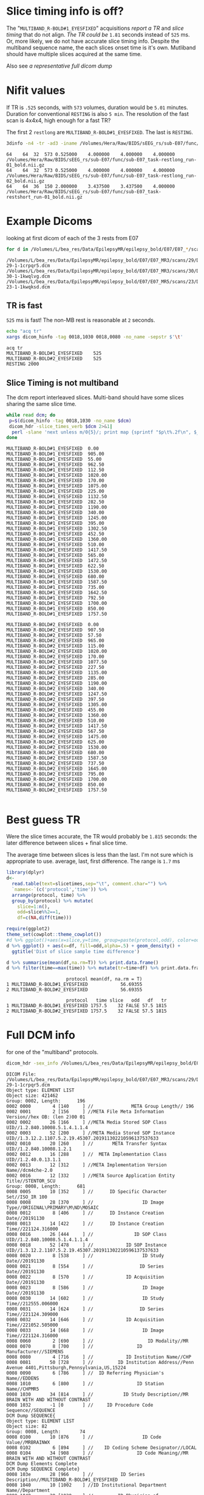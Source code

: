 #+BIND: org-export-use-babel nil
#+PROPERTY: header-args    :cache yes
#+OPTIONS: toc:nil
* Slice timing info is off?
  The "~MULTIBAND_R-BOLD#1_EYESFIXED~" acquisitions [[*TR is fast][report a TR]] and [[*Slice Timing is not multiband][slice timing]] that do not align. [[*Best guess TR][The TR could be]] ~1.81~ seconds instead of ~525~ ms.
  Or, more likely, we do not have accurate slice timing info. Despite the multiband sequence name, the each slices onset time is it's own. Mutliband should have multiple slices acquired at the same time.

  Also see [[*Full DCM info][a representative full dicom dump]]

* Nifit values
   If TR is ~.525~ seconds, with ~573~ volumes, duration would be ~5.01~ minutes. Duration for conventional ~RESTING~ is also ~5 min~.
   The resolution of the fast scan is 4x4x4, high enough for a fast TR?

   The first 2 ~restlong~ are ~MULTIBAND_R-BOLD#1_EYESFIXED~. The last is ~RESTING~.
#+BEGIN_SRC bash :results output :exports both
3dinfo -n4 -tr -ad3 -iname /Volumes/Hera/Raw/BIDS/sEEG_rs/sub-E07/func/*nii.gz
#+END_SRC

#+RESULTS[6ab054843d1fda9baf306602db4a211f3f54b947]:
: 64	64	32	573	0.525000	4.000000	4.000000	4.000000	/Volumes/Hera/Raw/BIDS/sEEG_rs/sub-E07/func/sub-E07_task-restlong_run-01_bold.nii.gz
: 64	64	32	573	0.525000	4.000000	4.000000	4.000000	/Volumes/Hera/Raw/BIDS/sEEG_rs/sub-E07/func/sub-E07_task-restlong_run-02_bold.nii.gz
: 64	64	36	150	2.000000	3.437500	3.437500	4.000000	/Volumes/Hera/Raw/BIDS/sEEG_rs/sub-E07/func/sub-E07_task-restshort_run-01_bold.nii.gz

* Example Dicoms

  looking at first dicom of each of the 3 rests from E07
  #+BEGIN_SRC bash :results output :exports both
  for d in /Volumes/L/bea_res/Data/EpilepsyMR/epilepsy_bold/E07/E07_*/scans/*/; do find $d -type f -print -quit; done
  #+END_SRC

  #+name: first-dicoms
  #+RESULTS[65bb7aba16b0c32c2a4b6115daab3696e9270200]:
  : /Volumes/L/bea_res/Data/EpilepsyMR/epilepsy_bold/E07/E07_MR3/scans/29/DICOM/2.16.840.1.114151.2.2.10.43797.6683.8058562-29-1-1crpqr5.dcm
  : /Volumes/L/bea_res/Data/EpilepsyMR/epilepsy_bold/E07/E07_MR3/scans/30/DICOM/2.16.840.1.114151.2.2.10.43797.6683.8058562-30-1-1kwqlvg.dcm
  : /Volumes/L/bea_res/Data/EpilepsyMR/epilepsy_bold/E07/E07_MR5/scans/23/DICOM/2.16.840.1.114151.2.2.10.43928.6294.8227563-23-1-1kwqksd.dcm

** TR is fast
~525~ ms is fast! The non-MB rest is reasonable at ~2~ seconds.

  #+BEGIN_SRC sh :stdin first-dicoms :results output :exports both
  echo "acq	tr"
  xargs dicom_hinfo -tag 0018,1030 0018,0080 -no_name -sepstr $'\t'
  #+END_SRC

  #+RESULTS[3ec64325bb8ef5c1d2a9cab8b5938a9e110a8c4c]:
  : acq	tr
  : MULTIBAND_R-BOLD#1_EYESFIXED	525
  : MULTIBAND_R-BOLD#2_EYESFIXED	525
  : RESTING	2000

** Slice Timing is not multiband
   The dcm report interleaved slices. Multi-band should have some slices sharing the same slice time. 
  #+BEGIN_SRC bash :stdin first-dicoms :results output :exports both
  while read dcm; do
   p=$(dicom_hinfo -tag 0018,1030 -no_name $dcm)
   dicom_hdr -slice_times_verb $dcm 2>&1|
    perl -slane 'next unless m/0{5}/; print map {sprintf "$p\t%.2f\n", $_} @F;' -- -p=$p
  done
  #+END_SRC

  #+NAME: slicetimes
  #+RESULTS[42d85a378d6d0fc7f618ca52f09abf80d95a7b27]:
  #+begin_example
  MULTIBAND_R-BOLD#1_EYESFIXED	0.00
  MULTIBAND_R-BOLD#1_EYESFIXED	905.00
  MULTIBAND_R-BOLD#1_EYESFIXED	55.00
  MULTIBAND_R-BOLD#1_EYESFIXED	962.50
  MULTIBAND_R-BOLD#1_EYESFIXED	112.50
  MULTIBAND_R-BOLD#1_EYESFIXED	1020.00
  MULTIBAND_R-BOLD#1_EYESFIXED	170.00
  MULTIBAND_R-BOLD#1_EYESFIXED	1075.00
  MULTIBAND_R-BOLD#1_EYESFIXED	225.00
  MULTIBAND_R-BOLD#1_EYESFIXED	1132.50
  MULTIBAND_R-BOLD#1_EYESFIXED	282.50
  MULTIBAND_R-BOLD#1_EYESFIXED	1190.00
  MULTIBAND_R-BOLD#1_EYESFIXED	340.00
  MULTIBAND_R-BOLD#1_EYESFIXED	1245.00
  MULTIBAND_R-BOLD#1_EYESFIXED	395.00
  MULTIBAND_R-BOLD#1_EYESFIXED	1302.50
  MULTIBAND_R-BOLD#1_EYESFIXED	452.50
  MULTIBAND_R-BOLD#1_EYESFIXED	1360.00
  MULTIBAND_R-BOLD#1_EYESFIXED	510.00
  MULTIBAND_R-BOLD#1_EYESFIXED	1417.50
  MULTIBAND_R-BOLD#1_EYESFIXED	565.00
  MULTIBAND_R-BOLD#1_EYESFIXED	1472.50
  MULTIBAND_R-BOLD#1_EYESFIXED	622.50
  MULTIBAND_R-BOLD#1_EYESFIXED	1530.00
  MULTIBAND_R-BOLD#1_EYESFIXED	680.00
  MULTIBAND_R-BOLD#1_EYESFIXED	1587.50
  MULTIBAND_R-BOLD#1_EYESFIXED	735.00
  MULTIBAND_R-BOLD#1_EYESFIXED	1642.50
  MULTIBAND_R-BOLD#1_EYESFIXED	792.50
  MULTIBAND_R-BOLD#1_EYESFIXED	1700.00
  MULTIBAND_R-BOLD#1_EYESFIXED	850.00
  MULTIBAND_R-BOLD#1_EYESFIXED	1757.50

  MULTIBAND_R-BOLD#2_EYESFIXED	0.00
  MULTIBAND_R-BOLD#2_EYESFIXED	907.50
  MULTIBAND_R-BOLD#2_EYESFIXED	57.50
  MULTIBAND_R-BOLD#2_EYESFIXED	965.00
  MULTIBAND_R-BOLD#2_EYESFIXED	115.00
  MULTIBAND_R-BOLD#2_EYESFIXED	1020.00
  MULTIBAND_R-BOLD#2_EYESFIXED	170.00
  MULTIBAND_R-BOLD#2_EYESFIXED	1077.50
  MULTIBAND_R-BOLD#2_EYESFIXED	227.50
  MULTIBAND_R-BOLD#2_EYESFIXED	1135.00
  MULTIBAND_R-BOLD#2_EYESFIXED	285.00
  MULTIBAND_R-BOLD#2_EYESFIXED	1190.00
  MULTIBAND_R-BOLD#2_EYESFIXED	340.00
  MULTIBAND_R-BOLD#2_EYESFIXED	1247.50
  MULTIBAND_R-BOLD#2_EYESFIXED	397.50
  MULTIBAND_R-BOLD#2_EYESFIXED	1305.00
  MULTIBAND_R-BOLD#2_EYESFIXED	455.00
  MULTIBAND_R-BOLD#2_EYESFIXED	1360.00
  MULTIBAND_R-BOLD#2_EYESFIXED	510.00
  MULTIBAND_R-BOLD#2_EYESFIXED	1417.50
  MULTIBAND_R-BOLD#2_EYESFIXED	567.50
  MULTIBAND_R-BOLD#2_EYESFIXED	1475.00
  MULTIBAND_R-BOLD#2_EYESFIXED	625.00
  MULTIBAND_R-BOLD#2_EYESFIXED	1530.00
  MULTIBAND_R-BOLD#2_EYESFIXED	680.00
  MULTIBAND_R-BOLD#2_EYESFIXED	1587.50
  MULTIBAND_R-BOLD#2_EYESFIXED	737.50
  MULTIBAND_R-BOLD#2_EYESFIXED	1645.00
  MULTIBAND_R-BOLD#2_EYESFIXED	795.00
  MULTIBAND_R-BOLD#2_EYESFIXED	1700.00
  MULTIBAND_R-BOLD#2_EYESFIXED	850.00
  MULTIBAND_R-BOLD#2_EYESFIXED	1757.50

  #+end_example

* Best guess TR
  Were the slice times accurate, the TR would probably be ~1.815~ seconds: the later difference between slices + final slice time.
  
  The average time between slices is less than the last. I'm not sure which is appropriate to use. average, last, first difference.
  The range is ~1.7~ ms

 #+BEGIN_SRC R :session :var slicetimes=slicetimes :results none
 library(dplyr)
 d<-
   read.table(text=slicetimes,sep="\t", comment.char="") %>%
   `names<-`(c('protocol','time')) %>%
   arrange(protocol, time) %>% 
   group_by(protocol) %>% mutate(
     slice=1:n(),
     odd=slice%%2==1,
     df=c(NA,diff(time)))
 #+END_SRC


 #+BEGIN_SRC R :session :results output graphics :file sEEG-slicetime-diff.png :exports both
 require(ggplot2)
 theme_set(cowplot::theme_cowplot())
 #d %>% ggplot()+aes(x=slice,y=time, group=paste(protocol,odd), color=odd) + geom_point()
 d %>% ggplot() + aes(x=df, fill=odd,alpha=.5) + geom_density() +
   ggtitle('Dist of slice sample time difference') 
 #+END_SRC

 #+RESULTS[d486dd4d4a9ffaff754dd4e62cab2b28bd3efe36]:
 [[file:sEEG-slicetime-diff.png]]

 #+BEGIN_SRC R :session :results output :exports both
 d %>% summarise(mean(df,na.rm=T)) %>% print.data.frame()
 d %>% filter(time==max(time)) %>% mutate(tr=time+df) %>% print.data.frame
 #+END_SRC

 #+RESULTS[a3cbfc93ae318ec2dccf804f76208ada1e027084]:
 :                       protocol mean(df, na.rm = T)
 : 1 MULTIBAND_R-BOLD#1_EYESFIXED            56.69355
 : 2 MULTIBAND_R-BOLD#2_EYESFIXED            56.69355
 : 
 :                       protocol   time slice   odd   df   tr
 : 1 MULTIBAND_R-BOLD#1_EYESFIXED 1757.5    32 FALSE 57.5 1815
 : 2 MULTIBAND_R-BOLD#2_EYESFIXED 1757.5    32 FALSE 57.5 1815

* Full DCM info
 for one of the "multiband" protocols.
   #+BEGIN_SRC bash :results output :exports both
   dicom_hdr -sex_info /Volumes/L/bea_res/Data/EpilepsyMR/epilepsy_bold/E07/E07_MR3/scans/29/DICOM/2.16.840.1.114151.2.2.10.43797.6683.8058562-29-1-1crpqr5.dcm
   #+END_SRC

   #+RESULTS[059bf106b9e5053b89cadacb6d62472c7b146853]:
   #+begin_example
   DICOM File: /Volumes/L/bea_res/Data/EpilepsyMR/epilepsy_bold/E07/E07_MR3/scans/29/DICOM/2.16.840.1.114151.2.2.10.43797.6683.8058562-29-1-1crpqr5.dcm
   Object type: ELEMENT LIST
   Object size: 421462
   Group: 0002, Length:      196
   0002 0000        4 [140     ] //              META Group Length// 196
   0002 0001        2 [156     ] //META File Meta Information Version//hex OB: (len 2)00 01 
   0002 0002       26 [166     ] //META Media Stored SOP Class UID//1.2.840.10008.5.1.4.1.1.4
   0002 0003       52 [200     ] //META Media Stored SOP Instance UID//1.3.12.2.1107.5.2.19.45307.201911302210596137537633
   0002 0010       20 [260     ] //       META Transfer Syntax UID//1.2.840.10008.1.2.1
   0002 0012       16 [288     ] //  META Implementation Class UID//1.2.40.0.13.1.1
   0002 0013       12 [312     ] //META Implementation Version Name//dcm4che-2.0 
   0002 0016       12 [332     ] //META Source Application Entity Title//STENTOR_SCU 
   Group: 0008, Length:      681
   0008 0005       10 [352     ] //      ID Specific Character Set//ISO_IR 100
   0008 0008       28 [370     ] //                  ID Image Type//ORIGINAL\PRIMARY\M\ND\MOSAIC
   0008 0012        8 [406     ] //      ID Instance Creation Date//20191130
   0008 0013       14 [422     ] //      ID Instance Creation Time//221124.316000 
   0008 0016       26 [444     ] //               ID SOP Class UID//1.2.840.10008.5.1.4.1.1.4
   0008 0018       52 [478     ] //            ID SOP Instance UID//1.3.12.2.1107.5.2.19.45307.201911302210596137537633
   0008 0020        8 [538     ] //                  ID Study Date//20191130
   0008 0021        8 [554     ] //                 ID Series Date//20191130
   0008 0022        8 [570     ] //            ID Acquisition Date//20191130
   0008 0023        8 [586     ] //                  ID Image Date//20191130
   0008 0030       14 [602     ] //                  ID Study Time//212555.006000 
   0008 0031       14 [624     ] //                 ID Series Time//221124.309000 
   0008 0032       14 [646     ] //            ID Acquisition Time//221052.505000 
   0008 0033       14 [668     ] //                  ID Image Time//221124.316000 
   0008 0060        2 [690     ] //                    ID Modality//MR
   0008 0070        8 [700     ] //                ID Manufacturer//SIEMENS 
   0008 0080        4 [716     ] //            ID Institution Name//CHP 
   0008 0081       50 [728     ] //         ID Institution Address//Penn Avenue 4401,Pittsburgh,Pennsylvania,US,15224 
   0008 0090        6 [786     ] //  ID Referring Physician's Name//EDDENS
   0008 1010        6 [800     ] //                ID Station Name//CHPMR5
   0008 1030       34 [814     ] //           ID Study Description//MR BRAIN WITH AND WITHOUT CONTRAST
   0008 1032       -1 [0       ] //     ID Procedure Code Sequence//SEQUENCE
   DCM Dump SEQUENCE{
   Object type: ELEMENT LIST
   Object size: 82
   Group: 0008, Length:       74
   0008 0100       10 [876     ] //                  ID Code Value//MRBRAINWX 
   0008 0102        6 [894     ] //    ID Coding Scheme Designator//LOCAL 
   0008 0104       34 [908     ] //                ID Code Meaning//MR BRAIN WITH AND WITHOUT CONTRAST
   DCM Dump Elements Complete
   DCM Dump SEQUENCE Complete}
   0008 103e       28 [966     ] //          ID Series Description//MULTIBAND_R-BOLD#1_EYESFIXED
   0008 1040       10 [1002    ] //ID Institutional Department Name//Department
   0008 1048       20 [1020    ] //         ID Physician of Record//EDDENS^TAYLOR^JOHN^^
   0008 1050       20 [1048    ] // ID Performing Physician's Name//EDDENS^TAYLOR^JOHN^^
   0008 1070       10 [1076    ] //             ID Operator's Name//EB SEIMENS
   0008 1090        6 [1094    ] //     ID Manufacturer Model Name//Skyra 
   0008 1110       -1 [0       ] //   ID Referenced Study Sequence//SEQUENCE
   DCM Dump SEQUENCE{
   Object type: ELEMENT LIST
   Object size: 92
   Group: 0008, Length:       84
   0008 1150       24 [1128    ] //    ID Referenced SOP Class UID//1.2.840.10008.3.1.2.3.1
   0008 1155       44 [1160    ] // ID Referenced SOP Instance UID//2.16.840.1.114151.2.2.10.43797.6683.8058562
   DCM Dump Elements Complete
   DCM Dump SEQUENCE Complete}
   0008 1120       -1 [0       ] // ID Referenced Patient Sequence//SEQUENCE
   DCM Dump SEQUENCE{
   Object type: ELEMENT LIST
   Object size: 92
   Group: 0008, Length:       84
   0008 1150       24 [1248    ] //    ID Referenced SOP Class UID//1.2.840.10008.3.1.2.1.1
   0008 1155       44 [1280    ] // ID Referenced SOP Instance UID//2.16.840.1.114151.2.2.10.43794.6574.8056073
   DCM Dump Elements Complete
   DCM Dump SEQUENCE Complete}
   0008 1140       -1 [0       ] //   ID Referenced Image Sequence//SEQUENCE
   DCM Dump SEQUENCE{
   Object type: ELEMENT LIST
   Object size: 102
   Group: 0008, Length:       94
   0008 1150       26 [1368    ] //    ID Referenced SOP Class UID//1.2.840.10008.5.1.4.1.1.4
   0008 1155       52 [1402    ] // ID Referenced SOP Instance UID//1.3.12.2.1107.5.2.19.45307.2019113021270386370416762
   DCM Dump Elements Complete
   Object type: ELEMENT LIST
   Object size: 102
   Group: 0008, Length:       94
   0008 1150       26 [1478    ] //    ID Referenced SOP Class UID//1.2.840.10008.5.1.4.1.1.4
   0008 1155       52 [1512    ] // ID Referenced SOP Instance UID//1.3.12.2.1107.5.2.19.45307.2019113021295764440417337
   DCM Dump Elements Complete
   Object type: ELEMENT LIST
   Object size: 102
   Group: 0008, Length:       94
   0008 1150       26 [1588    ] //    ID Referenced SOP Class UID//1.2.840.10008.5.1.4.1.1.4
   0008 1155       52 [1622    ] // ID Referenced SOP Instance UID//1.3.12.2.1107.5.2.19.45307.2019113021374518272619038
   DCM Dump Elements Complete
   DCM Dump SEQUENCE Complete}
   0008 2112       -1 [0       ] //       ID Source Image Sequence//SEQUENCE
   DCM Dump SEQUENCE{
   Object type: ELEMENT LIST
   Object size: 102
   Group: 0008, Length:       94
   0008 1150       26 [1718    ] //    ID Referenced SOP Class UID//1.2.840.10008.5.1.4.1.1.4
   0008 1155       52 [1752    ] // ID Referenced SOP Instance UID//1.3.12.2.1107.5.2.19.45307.201911302210595457037600
   DCM Dump Elements Complete
   Object type: ELEMENT LIST
   Object size: 102
   Group: 0008, Length:       94
   0008 1150       26 [1828    ] //    ID Referenced SOP Class UID//1.2.840.10008.5.1.4.1.1.4
   0008 1155       52 [1862    ] // ID Referenced SOP Instance UID//1.3.12.2.1107.5.2.19.45307.201911302210595484737601
   DCM Dump Elements Complete
   Object type: ELEMENT LIST
   Object size: 102
   Group: 0008, Length:       94
   0008 1150       26 [1938    ] //    ID Referenced SOP Class UID//1.2.840.10008.5.1.4.1.1.4
   0008 1155       52 [1972    ] // ID Referenced SOP Instance UID//1.3.12.2.1107.5.2.19.45307.201911302210595508137603
   DCM Dump Elements Complete
   Object type: ELEMENT LIST
   Object size: 102
   Group: 0008, Length:       94
   0008 1150       26 [2048    ] //    ID Referenced SOP Class UID//1.2.840.10008.5.1.4.1.1.4
   0008 1155       52 [2082    ] // ID Referenced SOP Instance UID//1.3.12.2.1107.5.2.19.45307.201911302210595528437604
   DCM Dump Elements Complete
   Object type: ELEMENT LIST
   Object size: 102
   Group: 0008, Length:       94
   0008 1150       26 [2158    ] //    ID Referenced SOP Class UID//1.2.840.10008.5.1.4.1.1.4
   0008 1155       52 [2192    ] // ID Referenced SOP Instance UID//1.3.12.2.1107.5.2.19.45307.201911302210595547537605
   DCM Dump Elements Complete
   Object type: ELEMENT LIST
   Object size: 102
   Group: 0008, Length:       94
   0008 1150       26 [2268    ] //    ID Referenced SOP Class UID//1.2.840.10008.5.1.4.1.1.4
   0008 1155       52 [2302    ] // ID Referenced SOP Instance UID//1.3.12.2.1107.5.2.19.45307.201911302210595566837606
   DCM Dump Elements Complete
   Object type: ELEMENT LIST
   Object size: 102
   Group: 0008, Length:       94
   0008 1150       26 [2378    ] //    ID Referenced SOP Class UID//1.2.840.10008.5.1.4.1.1.4
   0008 1155       52 [2412    ] // ID Referenced SOP Instance UID//1.3.12.2.1107.5.2.19.45307.201911302210595586837607
   DCM Dump Elements Complete
   Object type: ELEMENT LIST
   Object size: 102
   Group: 0008, Length:       94
   0008 1150       26 [2488    ] //    ID Referenced SOP Class UID//1.2.840.10008.5.1.4.1.1.4
   0008 1155       52 [2522    ] // ID Referenced SOP Instance UID//1.3.12.2.1107.5.2.19.45307.201911302210595609337608
   DCM Dump Elements Complete
   Object type: ELEMENT LIST
   Object size: 102
   Group: 0008, Length:       94
   0008 1150       26 [2598    ] //    ID Referenced SOP Class UID//1.2.840.10008.5.1.4.1.1.4
   0008 1155       52 [2632    ] // ID Referenced SOP Instance UID//1.3.12.2.1107.5.2.19.45307.201911302210595629237609
   DCM Dump Elements Complete
   Object type: ELEMENT LIST
   Object size: 102
   Group: 0008, Length:       94
   0008 1150       26 [2708    ] //    ID Referenced SOP Class UID//1.2.840.10008.5.1.4.1.1.4
   0008 1155       52 [2742    ] // ID Referenced SOP Instance UID//1.3.12.2.1107.5.2.19.45307.201911302210595649037610
   DCM Dump Elements Complete
   Object type: ELEMENT LIST
   Object size: 102
   Group: 0008, Length:       94
   0008 1150       26 [2818    ] //    ID Referenced SOP Class UID//1.2.840.10008.5.1.4.1.1.4
   0008 1155       52 [2852    ] // ID Referenced SOP Instance UID//1.3.12.2.1107.5.2.19.45307.201911302210595668637611
   DCM Dump Elements Complete
   Object type: ELEMENT LIST
   Object size: 102
   Group: 0008, Length:       94
   0008 1150       26 [2928    ] //    ID Referenced SOP Class UID//1.2.840.10008.5.1.4.1.1.4
   0008 1155       52 [2962    ] // ID Referenced SOP Instance UID//1.3.12.2.1107.5.2.19.45307.201911302210595688237612
   DCM Dump Elements Complete
   Object type: ELEMENT LIST
   Object size: 102
   Group: 0008, Length:       94
   0008 1150       26 [3038    ] //    ID Referenced SOP Class UID//1.2.840.10008.5.1.4.1.1.4
   0008 1155       52 [3072    ] // ID Referenced SOP Instance UID//1.3.12.2.1107.5.2.19.45307.201911302210595710837613
   DCM Dump Elements Complete
   Object type: ELEMENT LIST
   Object size: 102
   Group: 0008, Length:       94
   0008 1150       26 [3148    ] //    ID Referenced SOP Class UID//1.2.840.10008.5.1.4.1.1.4
   0008 1155       52 [3182    ] // ID Referenced SOP Instance UID//1.3.12.2.1107.5.2.19.45307.201911302210595730437614
   DCM Dump Elements Complete
   Object type: ELEMENT LIST
   Object size: 102
   Group: 0008, Length:       94
   0008 1150       26 [3258    ] //    ID Referenced SOP Class UID//1.2.840.10008.5.1.4.1.1.4
   0008 1155       52 [3292    ] // ID Referenced SOP Instance UID//1.3.12.2.1107.5.2.19.45307.201911302210595751537615
   DCM Dump Elements Complete
   Object type: ELEMENT LIST
   Object size: 102
   Group: 0008, Length:       94
   0008 1150       26 [3368    ] //    ID Referenced SOP Class UID//1.2.840.10008.5.1.4.1.1.4
   0008 1155       52 [3402    ] // ID Referenced SOP Instance UID//1.3.12.2.1107.5.2.19.45307.201911302210595772237616
   DCM Dump Elements Complete
   Object type: ELEMENT LIST
   Object size: 102
   Group: 0008, Length:       94
   0008 1150       26 [3478    ] //    ID Referenced SOP Class UID//1.2.840.10008.5.1.4.1.1.4
   0008 1155       52 [3512    ] // ID Referenced SOP Instance UID//1.3.12.2.1107.5.2.19.45307.201911302210595792237617
   DCM Dump Elements Complete
   Object type: ELEMENT LIST
   Object size: 102
   Group: 0008, Length:       94
   0008 1150       26 [3588    ] //    ID Referenced SOP Class UID//1.2.840.10008.5.1.4.1.1.4
   0008 1155       52 [3622    ] // ID Referenced SOP Instance UID//1.3.12.2.1107.5.2.19.45307.201911302210595814637618
   DCM Dump Elements Complete
   Object type: ELEMENT LIST
   Object size: 102
   Group: 0008, Length:       94
   0008 1150       26 [3698    ] //    ID Referenced SOP Class UID//1.2.840.10008.5.1.4.1.1.4
   0008 1155       52 [3732    ] // ID Referenced SOP Instance UID//1.3.12.2.1107.5.2.19.45307.201911302210595834437619
   DCM Dump Elements Complete
   Object type: ELEMENT LIST
   Object size: 102
   Group: 0008, Length:       94
   0008 1150       26 [3808    ] //    ID Referenced SOP Class UID//1.2.840.10008.5.1.4.1.1.4
   0008 1155       52 [3842    ] // ID Referenced SOP Instance UID//1.3.12.2.1107.5.2.19.45307.201911302210595854837620
   DCM Dump Elements Complete
   Object type: ELEMENT LIST
   Object size: 102
   Group: 0008, Length:       94
   0008 1150       26 [3918    ] //    ID Referenced SOP Class UID//1.2.840.10008.5.1.4.1.1.4
   0008 1155       52 [3952    ] // ID Referenced SOP Instance UID//1.3.12.2.1107.5.2.19.45307.201911302210595875037621
   DCM Dump Elements Complete
   Object type: ELEMENT LIST
   Object size: 102
   Group: 0008, Length:       94
   0008 1150       26 [4028    ] //    ID Referenced SOP Class UID//1.2.840.10008.5.1.4.1.1.4
   0008 1155       52 [4062    ] // ID Referenced SOP Instance UID//1.3.12.2.1107.5.2.19.45307.201911302210595893937622
   DCM Dump Elements Complete
   Object type: ELEMENT LIST
   Object size: 102
   Group: 0008, Length:       94
   0008 1150       26 [4138    ] //    ID Referenced SOP Class UID//1.2.840.10008.5.1.4.1.1.4
   0008 1155       52 [4172    ] // ID Referenced SOP Instance UID//1.3.12.2.1107.5.2.19.45307.201911302210595914937623
   DCM Dump Elements Complete
   Object type: ELEMENT LIST
   Object size: 102
   Group: 0008, Length:       94
   0008 1150       26 [4248    ] //    ID Referenced SOP Class UID//1.2.840.10008.5.1.4.1.1.4
   0008 1155       52 [4282    ] // ID Referenced SOP Instance UID//1.3.12.2.1107.5.2.19.45307.201911302210595935337624
   DCM Dump Elements Complete
   Object type: ELEMENT LIST
   Object size: 102
   Group: 0008, Length:       94
   0008 1150       26 [4358    ] //    ID Referenced SOP Class UID//1.2.840.10008.5.1.4.1.1.4
   0008 1155       52 [4392    ] // ID Referenced SOP Instance UID//1.3.12.2.1107.5.2.19.45307.201911302210595954537625
   DCM Dump Elements Complete
   Object type: ELEMENT LIST
   Object size: 102
   Group: 0008, Length:       94
   0008 1150       26 [4468    ] //    ID Referenced SOP Class UID//1.2.840.10008.5.1.4.1.1.4
   0008 1155       52 [4502    ] // ID Referenced SOP Instance UID//1.3.12.2.1107.5.2.19.45307.201911302210595974237626
   DCM Dump Elements Complete
   Object type: ELEMENT LIST
   Object size: 102
   Group: 0008, Length:       94
   0008 1150       26 [4578    ] //    ID Referenced SOP Class UID//1.2.840.10008.5.1.4.1.1.4
   0008 1155       52 [4612    ] // ID Referenced SOP Instance UID//1.3.12.2.1107.5.2.19.45307.201911302210595995237627
   DCM Dump Elements Complete
   Object type: ELEMENT LIST
   Object size: 102
   Group: 0008, Length:       94
   0008 1150       26 [4688    ] //    ID Referenced SOP Class UID//1.2.840.10008.5.1.4.1.1.4
   0008 1155       52 [4722    ] // ID Referenced SOP Instance UID//1.3.12.2.1107.5.2.19.45307.201911302210596022537628
   DCM Dump Elements Complete
   Object type: ELEMENT LIST
   Object size: 102
   Group: 0008, Length:       94
   0008 1150       26 [4798    ] //    ID Referenced SOP Class UID//1.2.840.10008.5.1.4.1.1.4
   0008 1155       52 [4832    ] // ID Referenced SOP Instance UID//1.3.12.2.1107.5.2.19.45307.201911302210596042837629
   DCM Dump Elements Complete
   Object type: ELEMENT LIST
   Object size: 102
   Group: 0008, Length:       94
   0008 1150       26 [4908    ] //    ID Referenced SOP Class UID//1.2.840.10008.5.1.4.1.1.4
   0008 1155       52 [4942    ] // ID Referenced SOP Instance UID//1.3.12.2.1107.5.2.19.45307.201911302210596064437630
   DCM Dump Elements Complete
   Object type: ELEMENT LIST
   Object size: 102
   Group: 0008, Length:       94
   0008 1150       26 [5018    ] //    ID Referenced SOP Class UID//1.2.840.10008.5.1.4.1.1.4
   0008 1155       52 [5052    ] // ID Referenced SOP Instance UID//1.3.12.2.1107.5.2.19.45307.201911302210596082537631
   DCM Dump Elements Complete
   Object type: ELEMENT LIST
   Object size: 102
   Group: 0008, Length:       94
   0008 1150       26 [5128    ] //    ID Referenced SOP Class UID//1.2.840.10008.5.1.4.1.1.4
   0008 1155       52 [5162    ] // ID Referenced SOP Instance UID//1.3.12.2.1107.5.2.19.45307.201911302210596103237632
   DCM Dump Elements Complete
   DCM Dump SEQUENCE Complete}
   Group: 0010, Length:       46
   0010 0040        2 [5238    ] //                PAT Patient Sex//F 
   0010 1010        4 [5248    ] //                PAT Patient Age//004Y
   0010 1020        4 [5260    ] //               PAT Patient Size//0.95
   0010 1030        4 [5272    ] //             PAT Patient Weight//17.5
   Group: 0012, Length:        7
   0012 0064       -1 [0       ] //                               //SEQUENCE
   DCM Dump SEQUENCE{
   Object type: ELEMENT LIST
   Object size: 66
   Group: 0008, Length:       58
   0008 0100        2 [5304    ] //                  ID Code Value//2 
   0008 0102        4 [5314    ] //    ID Coding Scheme Designator//XNAT
   0008 0103        4 [5326    ] //       ID Coding Scheme Version//0.1 
   0008 0104       16 [5338    ] //                ID Code Meaning//XNAT Edit Script
   DCM Dump Elements Complete
   DCM Dump SEQUENCE Complete}
   Group: 0018, Length:      428
   0018 0015        4 [5378    ] //         ACQ Body Part Examined//HEAD
   0018 0020        2 [5390    ] //          ACQ Scanning Sequence//EP
   0018 0021        2 [5400    ] //           ACQ Sequence Variant//SK
   0018 0022        2 [5410    ] //               ACQ Scan Options//FS
   0018 0023        2 [5420    ] //       ACQ MR Acquisition Type //2D
   0018 0024       12 [5430    ] //              ACQ Sequence Name//epfid2d1_64 
   0018 0025        2 [5450    ] //                 ACQ Angio Flag//N 
   0018 0050        2 [5460    ] //            ACQ Slice Thickness//4 
   0018 0080        4 [5470    ] //            ACQ Repetition Time//525 
   0018 0081        2 [5482    ] //                  ACQ Echo Time//32
   0018 0083        2 [5492    ] //         ACQ Number of Averages//1 
   0018 0084       10 [5502    ] //          ACQ Imaging Frequency//123.247572
   0018 0085        2 [5520    ] //             ACQ Imaged Nucleus//1H
   0018 0086        2 [5530    ] //                ACQ Echo Number//1 
   0018 0087        2 [5540    ] //    ACQ Magnetic Field Strength//3 
   0018 0088       16 [5550    ] //     ACQ Spacing Between Slices//3.9999998769452 
   0018 0089        2 [5574    ] //ACQ Number of Phase Encoding Steps//64
   0018 0091        2 [5584    ] //          ACQ Echo Train Length//64
   0018 0093        4 [5594    ] //           ACQ Percent Sampling//100 
   0018 0094        4 [5606    ] //ACQ Percent Phase Field of View//100 
   0018 0095        4 [5618    ] //            ACQ Pixel Bandwidth//2365
   0018 1000        6 [5630    ] //       ACQ Device Serial Number//45307 
   0018 1020       12 [5644    ] //           ACQ Software Version//syngo MR E11
   0018 1030       28 [5664    ] //              ACQ Protocol Name//MULTIBAND_R-BOLD#1_EYESFIXED
   0018 1251        4 [5700    ] //          ACQ Transmitting Coil//Body
   0018 1310        8 [5712    ] //         ACQ Acquisition Matrix// 64 0 0 64
   0018 1312        4 [5728    ] //   ACQ Phase Encoding Direction//COL 
   0018 1314        2 [5740    ] //                 ACQ Flip Angle//65
   0018 1315        2 [5750    ] //        ACQ Variable Flip Angle//N 
   0018 1316       16 [5760    ] //                        ACQ SAR//0.25402662755524
   0018 1318        2 [5784    ] //                      ACQ DB/DT//0 
   0018 5100        4 [5794    ] //           ACQ Patient Position//HFS 
   Group: 0019, Length:      502
   0019 0010       18 [5806    ] //                               //SIEMENS MR HEADER 
   0019 1008       12 [5832    ] //                               //IMAGE NUM 4 
   0019 1009        4 [5852    ] //                               //1.0 
   0019 100a        2 [5864    ] //                               // 32
   0019 100b        6 [5874    ] //                               //302000
   0019 100f        4 [5888    ] //                               //Fast
   0019 1011        2 [5900    ] //                               //No
   0019 1012       12 [5910    ] //                               // 0
   0019 1013       12 [5930    ] //                               // 0
   0019 1014        6 [5950    ] //                               //0\0\0 
   0019 1015       24 [5964    ] //                               //Unimplemented
   0019 1016        2 [5996    ] //                               //0 
   0019 1017        2 [6006    ] //                               //1 
   0019 1018        4 [6016    ] //                               //3300
   0019 1028        8 [6028    ] //                               //Unimplemented
   0019 1029      256 [6044    ] //                               //Unimplemented
   Group: 0020, Length:      334
   0020 000d       44 [6308    ] //         REL Study Instance UID//2.16.840.1.114151.2.2.10.43797.6683.8058562
   0020 000e       58 [6360    ] //        REL Series Instance UID//1.3.12.2.1107.5.2.19.45307.2019113022104832138537388.0.0.0
   0020 0010        8 [6426    ] //                   REL Study ID//94177750
   0020 0011        2 [6442    ] //              REL Series Number//29
   0020 0012        2 [6452    ] //         REL Acquisition Number//1 
   0020 0013        2 [6462    ] //            REL Instance Number//1 
   0020 0032       50 [6472    ] //     REL Image Position Patient//-770.18116283417\-741.51437759399\-43.539196014404
   0020 0037       12 [6530    ] //REL Image Orientation (Patient)//1\0\0\0\1\0 
   0020 0052       52 [6550    ] //     REL Frame of Reference UID//1.3.12.2.1107.5.2.19.45307.1.20191130212555218.0.0.0
   0020 1040        0 [6610    ] //REL Position Reference Indicator//
   0020 1041       16 [6618    ] //             REL Slice Location//-43.539196014404
   Group: 0028, Length:      160
   0028 0002        2 [6642    ] //          IMG Samples Per Pixel// 1
   0028 0004       12 [6652    ] // IMG Photometric Interpretation//MONOCHROME2 
   0028 0010        2 [6672    ] //                       IMG Rows// 384
   0028 0011        2 [6682    ] //                    IMG Columns// 384
   0028 0030        4 [6692    ] //              IMG Pixel Spacing//4\4 
   0028 0100        2 [6704    ] //             IMG Bits Allocated// 16
   0028 0101        2 [6714    ] //                IMG Bits Stored// 12
   0028 0102        2 [6724    ] //                   IMG High Bit// 11
   0028 0103        2 [6734    ] //       IMG Pixel Representation// 0
   0028 0106        2 [6744    ] // IMG Smallest Image Pixel Value// 0
   0028 0107        2 [6754    ] //  IMG Largest Image Pixel Value// 2428
   0028 1050        4 [6764    ] //              IMG Window Center//701 
   0028 1051        4 [6776    ] //               IMG Window Width//1648
   0028 1055        6 [6788    ] //IMG Window Center & Width Explanation//Algo1 
   Group: 0029, Length:   119158
   0029 0010       18 [6802    ] //                               //SIEMENS CSA HEADER
   0029 0011       22 [6828    ] //                               //SIEMENS MEDCOM HEADER2
   0029 1008       12 [6858    ] //                               //IMAGE NUM 4 
   0029 1009        8 [6878    ] //                               //20191130
   0029 1010    12444 [6898    ] //                               //hex OB: (len 8)53 56 31 30 04 03 02 01 
   0029 1018        2 [19350   ] //                               //MR
   0029 1019        8 [19360   ] //                               //20191130
   0029 1020   106568 [19380   ] //                               //hex OB: (len 8)53 56 31 30 04 03 02 01 
   0029 1160        4 [125956  ] //                               //com 
   Group: 0032, Length:       63
   0032 1032        6 [125968  ] //      SDY Requesting Physician //EDDENS
   0032 1060       34 [125982  ] //SDY Requested Procedure Description//MR BRAIN WITH AND WITHOUT CONTRAST
   0032 1064       -1 [0       ] //SDY Requested Procedure Code Seq//SEQUENCE
   DCM Dump SEQUENCE{
   Object type: ELEMENT LIST
   Object size: 82
   Group: 0008, Length:       74
   0008 0100       10 [126044  ] //                  ID Code Value//MRBRAINWX 
   0008 0102        6 [126062  ] //    ID Coding Scheme Designator//LOCAL 
   0008 0104       34 [126076  ] //                ID Code Meaning//MR BRAIN WITH AND WITHOUT CONTRAST
   DCM Dump Elements Complete
   DCM Dump SEQUENCE Complete}
   Group: 0040, Length:      104
   0040 0244        8 [126134  ] //             PRC PPS Start Date//20191130
   0040 0245       14 [126150  ] //             PRC PPS Start Time//212555.133000 
   0040 0253        8 [126172  ] //                     PRC PPS ID//3333676 
   0040 0254       34 [126188  ] //            PRC PPS Description//MR BRAIN WITH AND WITHOUT CONTRAST
   0040 0280        0 [126230  ] //            PRC Comments on PPS//
   Group: 0051, Length:      214
   0051 0010       18 [126238  ] //                               //SIEMENS MR HEADER 
   0051 1008       12 [126264  ] //                               //IMAGE NUM 4 
   0051 1009        4 [126284  ] //                               //1.0 
   0051 100a        8 [126296  ] //                               //TA 05:02
   0051 100b        6 [126312  ] //                               //64*64 
   0051 100c       14 [126326  ] //                               //FoV 1536*1536 
   0051 100e        4 [126348  ] //                               //Tra 
   0051 100f       12 [126360  ] //                               //HE3,4;NE1,2 
   0051 1012        4 [126380  ] //                               //TP 0
   0051 1013        4 [126392  ] //                               //+LPH
   0051 1016       12 [126404  ] //                               //M/ND/MOSAIC 
   0051 1017        6 [126424  ] //                               //SL 4.0
   0051 1019        6 [126438  ] //                               //A1/FS 
   Group: 0073, Length:       94
   0073 0010        8 [126452  ] //                               //STENTOR 
   0073 1001        8 [126468  ] //                               //unknown 
   0073 1002       10 [126484  ] //                               //10.40.16.5
   0073 1003        8 [126502  ] //                               //MR4_CHP 
   0073 1006       20 [126518  ] //                               //1.2.840.10008.1.2.1 
   Group: 7fe0, Length:   294920
   7fe0 0010   294912 [126550  ] //                 PXL Pixel Data//Data on disk
   DCM Dump Elements Complete
   Pixel array offset = 126550 (bytes)
   Pixel array length = 294912 (bytes)
   #+end_example
